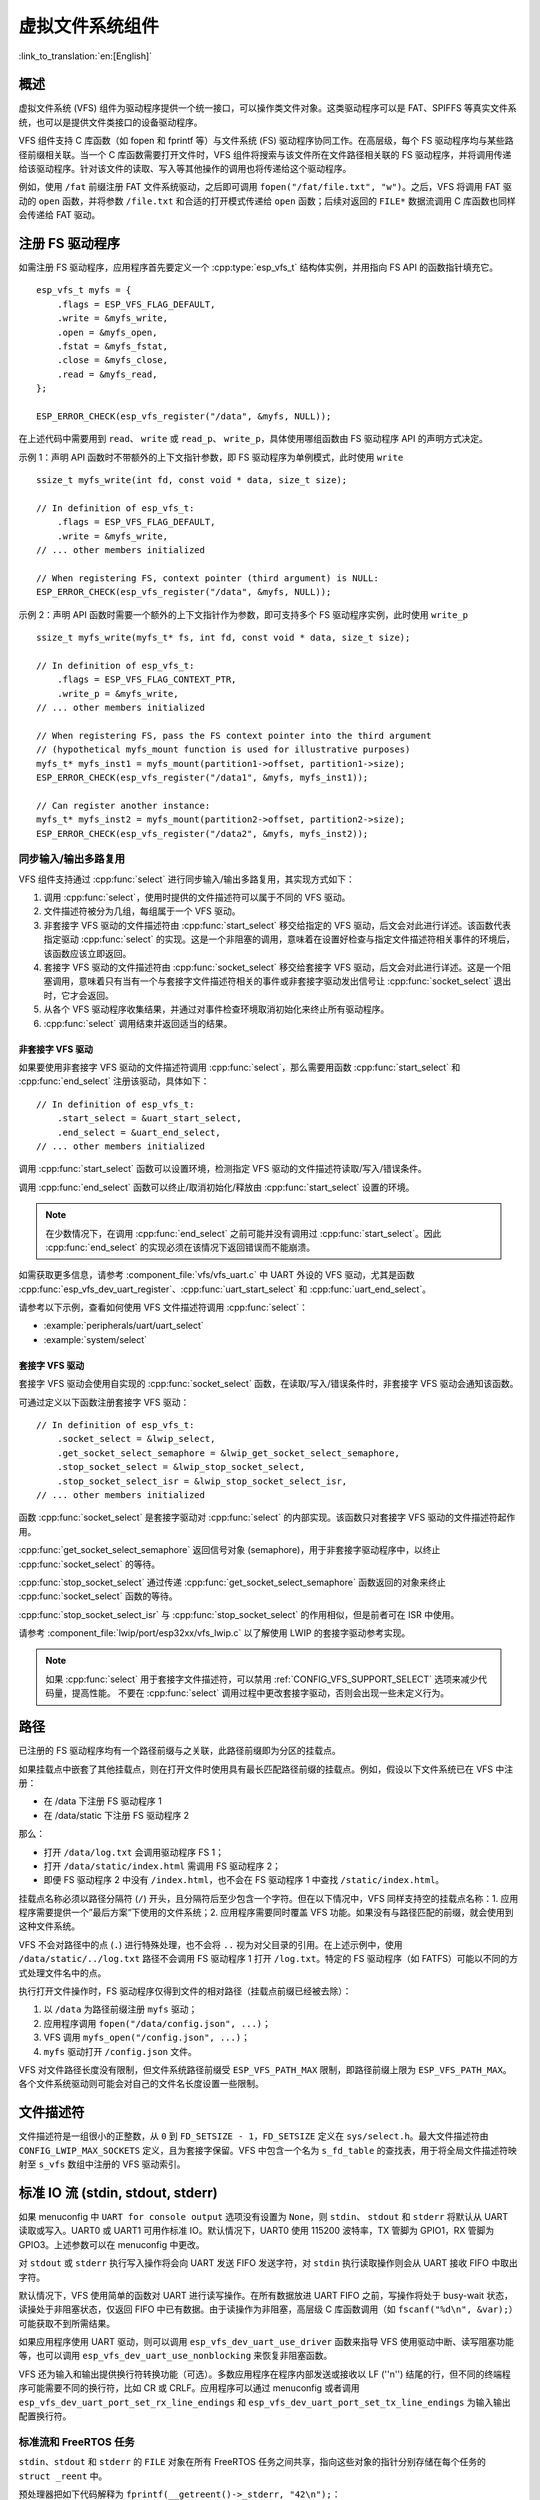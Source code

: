 虚拟文件系统组件
============================

:link_to_translation:`en:[English]`

概述
--------

虚拟文件系统 (VFS) 组件为驱动程序提供一个统一接口，可以操作类文件对象。这类驱动程序可以是 FAT、SPIFFS 等真实文件系统，也可以是提供文件类接口的设备驱动程序。

VFS 组件支持 C 库函数（如 fopen 和 fprintf 等）与文件系统 (FS) 驱动程序协同工作。在高层级，每个 FS 驱动程序均与某些路径前缀相关联。当一个 C 库函数需要打开文件时，VFS 组件将搜索与该文件所在文件路径相关联的 FS 驱动程序，并将调用传递给该驱动程序。针对该文件的读取、写入等其他操作的调用也将传递给这个驱动程序。

例如，使用 ``/fat`` 前缀注册 FAT 文件系统驱动，之后即可调用 ``fopen("/fat/file.txt", "w")``。之后，VFS 将调用 FAT 驱动的 ``open`` 函数，并将参数 ``/file.txt`` 和合适的打开模式传递给 ``open`` 函数；后续对返回的 ``FILE*`` 数据流调用 C 库函数也同样会传递给 FAT 驱动。


注册 FS 驱动程序
---------------------

如需注册 FS 驱动程序，应用程序首先要定义一个 :cpp:type:`esp_vfs_t` 结构体实例，并用指向 FS API 的函数指针填充它。

.. highlight:: c

::

    esp_vfs_t myfs = {
        .flags = ESP_VFS_FLAG_DEFAULT,
        .write = &myfs_write,
        .open = &myfs_open,
        .fstat = &myfs_fstat,
        .close = &myfs_close,
        .read = &myfs_read,
    };

    ESP_ERROR_CHECK(esp_vfs_register("/data", &myfs, NULL));

在上述代码中需要用到 ``read``、 ``write`` 或 ``read_p``、 ``write_p``，具体使用哪组函数由 FS 驱动程序 API 的声明方式决定。

示例 1：声明 API 函数时不带额外的上下文指针参数，即 FS 驱动程序为单例模式，此时使用 ``write`` ::

    ssize_t myfs_write(int fd, const void * data, size_t size);

    // In definition of esp_vfs_t:
        .flags = ESP_VFS_FLAG_DEFAULT,
        .write = &myfs_write,
    // ... other members initialized

    // When registering FS, context pointer (third argument) is NULL:
    ESP_ERROR_CHECK(esp_vfs_register("/data", &myfs, NULL));

示例 2：声明 API 函数时需要一个额外的上下文指针作为参数，即可支持多个 FS 驱动程序实例，此时使用 ``write_p`` ::

    ssize_t myfs_write(myfs_t* fs, int fd, const void * data, size_t size);

    // In definition of esp_vfs_t:
        .flags = ESP_VFS_FLAG_CONTEXT_PTR,
        .write_p = &myfs_write,
    // ... other members initialized

    // When registering FS, pass the FS context pointer into the third argument
    // (hypothetical myfs_mount function is used for illustrative purposes)
    myfs_t* myfs_inst1 = myfs_mount(partition1->offset, partition1->size);
    ESP_ERROR_CHECK(esp_vfs_register("/data1", &myfs, myfs_inst1));

    // Can register another instance:
    myfs_t* myfs_inst2 = myfs_mount(partition2->offset, partition2->size);
    ESP_ERROR_CHECK(esp_vfs_register("/data2", &myfs, myfs_inst2));

同步输入/输出多路复用
^^^^^^^^^^^^^^^^^^^^^^^^^^^^^^^^^^^^^

VFS 组件支持通过 :cpp:func:`select` 进行同步输入/输出多路复用，其实现方式如下：

1. 调用 :cpp:func:`select`，使用时提供的文件描述符可以属于不同的 VFS 驱动。

2. 文件描述符被分为几组，每组属于一个 VFS 驱动。

3. 非套接字 VFS 驱动的文件描述符由 :cpp:func:`start_select` 移交给指定的 VFS 驱动，后文会对此进行详述。该函数代表指定驱动 :cpp:func:`select` 的实现。这是一个非阻塞的调用，意味着在设置好检查与指定文件描述符相关事件的环境后，该函数应该立即返回。

4. 套接字 VFS 驱动的文件描述符由 :cpp:func:`socket_select` 移交给套接字 VFS 驱动，后文会对此进行详述。这是一个阻塞调用，意味着只有当有一个与套接字文件描述符相关的事件或非套接字驱动发出信号让 :cpp:func:`socket_select` 退出时，它才会返回。

5. 从各个 VFS 驱动程序收集结果，并通过对事件检查环境取消初始化来终止所有驱动程序。

6. :cpp:func:`select` 调用结束并返回适当的结果。

非套接字 VFS 驱动
""""""""""""""""""""""

如果要使用非套接字 VFS 驱动的文件描述符调用 :cpp:func:`select`，那么需要用函数 :cpp:func:`start_select` 和 :cpp:func:`end_select` 注册该驱动，具体如下：

.. highlight:: c

::

    // In definition of esp_vfs_t:
        .start_select = &uart_start_select,
        .end_select = &uart_end_select,
    // ... other members initialized

调用 :cpp:func:`start_select` 函数可以设置环境，检测指定 VFS 驱动的文件描述符读取/写入/错误条件。

调用 :cpp:func:`end_select` 函数可以终止/取消初始化/释放由 :cpp:func:`start_select` 设置的环境。

.. note::
    在少数情况下，在调用 :cpp:func:`end_select` 之前可能并没有调用过 :cpp:func:`start_select`。因此 :cpp:func:`end_select` 的实现必须在该情况下返回错误而不能崩溃。

如需获取更多信息，请参考 :component_file:`vfs/vfs_uart.c` 中 UART 外设的 VFS 驱动，尤其是函数 :cpp:func:`esp_vfs_dev_uart_register`、:cpp:func:`uart_start_select` 和 :cpp:func:`uart_end_select`。

请参考以下示例，查看如何使用 VFS 文件描述符调用 :cpp:func:`select`：

- :example:`peripherals/uart/uart_select`
- :example:`system/select`


套接字 VFS 驱动
""""""""""""""""""""""

套接字 VFS 驱动会使用自实现的 :cpp:func:`socket_select` 函数，在读取/写入/错误条件时，非套接字 VFS 驱动会通知该函数。

可通过定义以下函数注册套接字 VFS 驱动：

.. highlight:: c

::

    // In definition of esp_vfs_t:
        .socket_select = &lwip_select,
        .get_socket_select_semaphore = &lwip_get_socket_select_semaphore,
        .stop_socket_select = &lwip_stop_socket_select,
        .stop_socket_select_isr = &lwip_stop_socket_select_isr,
    // ... other members initialized

函数 :cpp:func:`socket_select` 是套接字驱动对 :cpp:func:`select` 的内部实现。该函数只对套接字 VFS 驱动的文件描述符起作用。

:cpp:func:`get_socket_select_semaphore` 返回信号对象 (semaphore)，用于非套接字驱动程序中，以终止 :cpp:func:`socket_select` 的等待。

:cpp:func:`stop_socket_select` 通过传递 :cpp:func:`get_socket_select_semaphore` 函数返回的对象来终止 :cpp:func:`socket_select` 函数的等待。

:cpp:func:`stop_socket_select_isr` 与 :cpp:func:`stop_socket_select` 的作用相似，但是前者可在 ISR 中使用。

请参考 :component_file:`lwip/port/esp32xx/vfs_lwip.c` 以了解使用 LWIP 的套接字驱动参考实现。

.. note::

    如果 :cpp:func:`select` 用于套接字文件描述符，可以禁用 :ref:`CONFIG_VFS_SUPPORT_SELECT` 选项来减少代码量，提高性能。
    不要在 :cpp:func:`select` 调用过程中更改套接字驱动，否则会出现一些未定义行为。

路径
-----

已注册的 FS 驱动程序均有一个路径前缀与之关联，此路径前缀即为分区的挂载点。

如果挂载点中嵌套了其他挂载点，则在打开文件时使用具有最长匹配路径前缀的挂载点。例如，假设以下文件系统已在 VFS 中注册：

- 在 /data 下注册 FS 驱动程序 1
- 在 /data/static 下注册 FS 驱动程序 2

那么：

- 打开 ``/data/log.txt`` 会调用驱动程序 FS 1；
- 打开 ``/data/static/index.html`` 需调用 FS 驱动程序 2；
- 即便 FS 驱动程序 2 中没有 ``/index.html``，也不会在 FS 驱动程序 1 中查找 ``/static/index.html``。

挂载点名称必须以路径分隔符 (``/``) 开头，且分隔符后至少包含一个字符。但在以下情况中，VFS 同样支持空的挂载点名称：1. 应用程序需要提供一个”最后方案“下使用的文件系统；2. 应用程序需要同时覆盖 VFS 功能。如果没有与路径匹配的前缀，就会使用到这种文件系统。

VFS 不会对路径中的点 (``.``) 进行特殊处理，也不会将 ``..`` 视为对父目录的引用。在上述示例中，使用 ``/data/static/../log.txt`` 路径不会调用 FS 驱动程序 1 打开 ``/log.txt``。特定的 FS 驱动程序（如 FATFS）可能以不同的方式处理文件名中的点。

执行打开文件操作时，FS 驱动程序仅得到文件的相对路径（挂载点前缀已经被去除）：

1. 以 ``/data`` 为路径前缀注册 ``myfs`` 驱动；
2. 应用程序调用 ``fopen("/data/config.json", ...)``；
3. VFS 调用 ``myfs_open("/config.json", ...)``；
4. ``myfs`` 驱动打开 ``/config.json`` 文件。

VFS 对文件路径长度没有限制，但文件系统路径前缀受 ``ESP_VFS_PATH_MAX`` 限制，即路径前缀上限为 ``ESP_VFS_PATH_MAX``。各个文件系统驱动则可能会对自己的文件名长度设置一些限制。


文件描述符
----------------

文件描述符是一组很小的正整数，从 ``0`` 到 ``FD_SETSIZE - 1``，``FD_SETSIZE`` 定义在 ``sys/select.h``。最大文件描述符由 ``CONFIG_LWIP_MAX_SOCKETS`` 定义，且为套接字保留。VFS 中包含一个名为 ``s_fd_table`` 的查找表，用于将全局文件描述符映射至 ``s_vfs`` 数组中注册的 VFS 驱动索引。


标准 IO 流 (stdin, stdout, stderr)
-------------------------------------------

如果 menuconfig 中 ``UART for console output`` 选项没有设置为 ``None``，则 ``stdin``、 ``stdout`` 和 ``stderr`` 将默认从 UART 读取或写入。UART0 或 UART1 可用作标准 IO。默认情况下，UART0 使用 115200 波特率，TX 管脚为 GPIO1，RX 管脚为 GPIO3。上述参数可以在 menuconfig 中更改。

对 ``stdout`` 或 ``stderr`` 执行写入操作将会向 UART 发送 FIFO 发送字符，对 ``stdin`` 执行读取操作则会从 UART 接收 FIFO 中取出字符。

默认情况下，VFS 使用简单的函数对 UART 进行读写操作。在所有数据放进 UART FIFO 之前，写操作将处于 busy-wait 状态，读操处于非阻塞状态，仅返回 FIFO 中已有数据。由于读操作为非阻塞，高层级 C 库函数调用（如 ``fscanf("%d\n", &var);``）可能获取不到所需结果。

如果应用程序使用 UART 驱动，则可以调用 ``esp_vfs_dev_uart_use_driver`` 函数来指导 VFS 使用驱动中断、读写阻塞功能等，也可以调用 ``esp_vfs_dev_uart_use_nonblocking`` 来恢复非阻塞函数。

VFS 还为输入和输出提供换行符转换功能（可选）。多数应用程序在程序内部发送或接收以 LF (''\n'') 结尾的行，但不同的终端程序可能需要不同的换行符，比如 CR 或 CRLF。应用程序可以通过 menuconfig 或者调用 ``esp_vfs_dev_uart_port_set_rx_line_endings`` 和 ``esp_vfs_dev_uart_port_set_tx_line_endings`` 为输入输出配置换行符。


标准流和 FreeRTOS 任务
^^^^^^^^^^^^^^^^^^^^^^^^^^^^^^^^^^^

``stdin``、``stdout`` 和 ``stderr`` 的 ``FILE`` 对象在所有 FreeRTOS 任务之间共享，指向这些对象的指针分别存储在每个任务的 ``struct _reent`` 中。

预处理器把如下代码解释为 ``fprintf(__getreent()->_stderr, "42\n");``：

.. highlight:: c

::

    fprintf(stderr, "42\n");


其中 ``__getreent()`` 函数将为每个任务返回一个指向 newlib libc 中 ``struct _reent`` 的指针。每个任务的 TCB 均拥有一个 ``struct _reent`` 结构体，任务初始化后，``struct _reent`` 结构体中的 ``_stdin``、``_stdout`` 和 ``_stderr`` 将会被赋予 ``_GLOBAL_REENT`` 中 ``_stdin``、 ``_stdout`` 和 ``_stderr`` 的值，``_GLOBAL_REENT`` 即为 FreeRTOS 启动之前所用结构体。

这样设计带来的结果是：

- 允许设置给定任务的 ``stdin``、 ``stdout`` 和 ``stderr``，而不影响其他任务，例如通过 ``stdin = fopen("/dev/uart/1", "r")``；
- 但使用 ``fclose`` 关闭默认 ``stdin``、 ``stdout`` 或 ``stderr`` 将同时关闭相应的 ``FILE`` 流对象，因此会影响其他任务；
- 如需更改新任务的默认 ``stdin``、 ``stdout`` 和 ``stderr`` 流，请在创建新任务之前修改 ``_GLOBAL_REENT->_stdin`` (``_stdout``、``_stderr``)。

Event fds
-------------------------------------------

``eventfd()`` 是一个很强大的工具，可以循环通知基于 ``select()`` 的自定义事件。在 ESP-IDF 中， ``eventfd()`` 的实现大体上与 `man(2) eventfd <https://man7.org/linux/man-pages/man2/eventfd.2.html>`_ 中的描述相同，主要区别如下：

- 在调用 ``eventfd()`` 之前必须先调用 ``esp_vfs_eventfd_register()``；
- 标志中没有 ``EFD_CLOEXEC``、``EFD_NONBLOCK`` 和 ``EFD_SEMAPHORE`` 选项；
- ``EFD_SUPPORT_ISR`` 选项已经被添加到标志中。在中断处理程序中读取和写入 eventfd 需要这个标志。

注意，用 ``EFD_SUPPORT_ISR`` 创建 eventfd 将导致在读取、写入文件时，以及在设置这个文件的 ``select()`` 开始和结束时，暂时禁用中断。


API 参考
-------------

.. include-build-file:: inc/esp_vfs.inc

.. include-build-file:: inc/esp_vfs_dev.inc

.. include-build-file:: inc/esp_vfs_eventfd.inc
